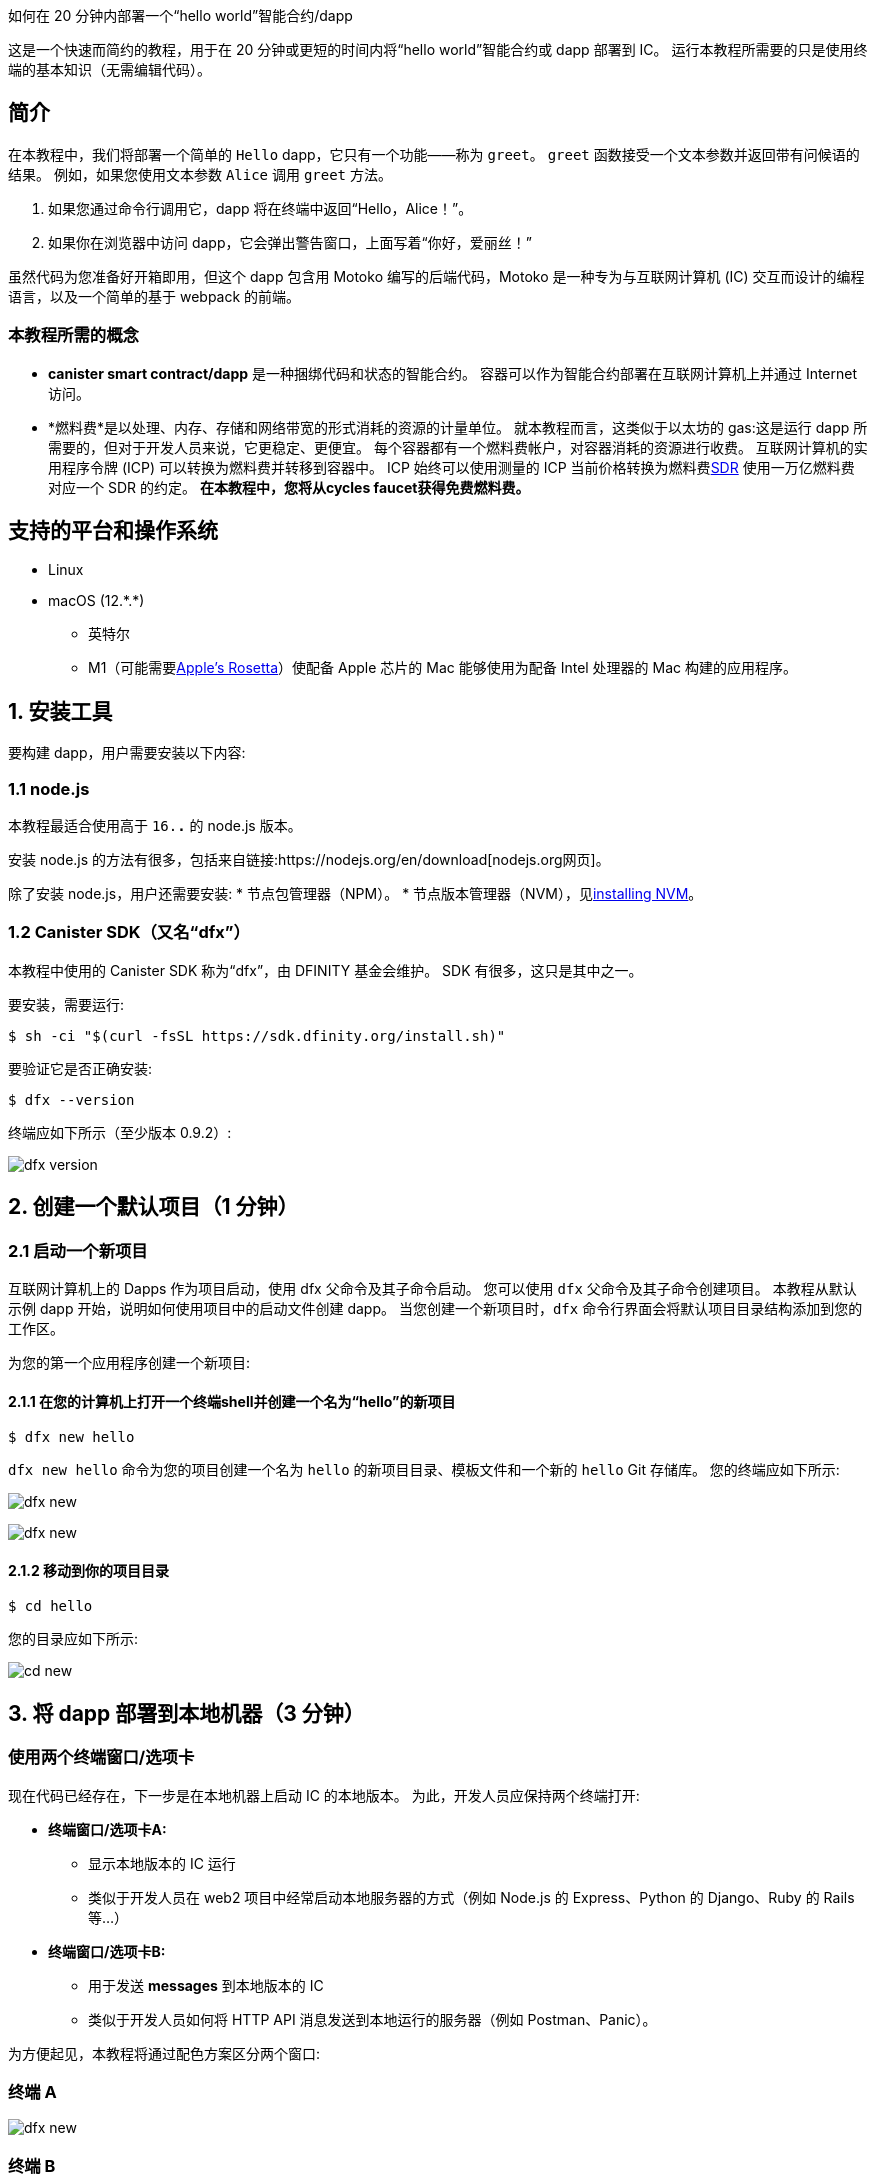 如何在 20 分钟内部署一个“hello world”智能合约/dapp


这是一个快速而简约的教程，用于在 20 分钟或更短的时间内将“hello world”智能合约或 dapp 部署到 IC。 运行本教程所需要的只是使用终端的基本知识（无需编辑代码）。

== 简介

在本教程中，我们将部署一个简单的 `Hello` dapp，它只有一个功能——称为 `greet`。 `greet` 函数接受一个文本参数并返回带有问候语的结果。 例如，如果您使用文本参数 `Alice` 调用 `greet` 方法。

a. 如果您通过命令行调用它，dapp 将在终端中返回“Hello，Alice！”。
b. 如果你在浏览器中访问 dapp，它会弹出警告窗口，上面写着“你好，爱丽丝！”

虽然代码为您准备好开箱即用，但这个 dapp 包含用 Motoko 编写的后端代码，Motoko 是一种专为与互联网计算机 (IC) 交互而设计的编程语言，以及一个简单的基于 webpack 的前端。 

=== 本教程所需的概念

* *canister smart contract/dapp* 是一种捆绑代码和状态的智能合约。 容器可以作为智能合约部署在互联网计算机上并通过 Internet 访问。

* *燃料费*是以处理、内存、存储和网络带宽的形式消耗的资源的计量单位。 就本教程而言，这类似于以太坊的 gas:这是运行 dapp 所需要的，但对于开发人员来说，它更稳定、更便宜。 每个容器都有一个燃料费帐户，对容器消耗的资源进行收费。 互联网计算机的实用程序令牌 (ICP) 可以转换为燃料费并转移到容器中。 ICP 始终可以使用测量的 ICP 当前价格转换为燃料费link:https://en.wikipedia.org/wiki/Special_drawing_rights[SDR] 使用一万亿燃料费对应一个 SDR 的约定。 **在本教程中，您将从cycles faucet获得免费燃料费。**

== 支持的平台和操作系统

* Linux
* macOS (12.\*.*)
** 英特尔
** M1（可能需要link:https://support.apple.com/en-us/HT211861[Apple's Rosetta]）使配备 Apple 芯片的 Mac 能够使用为配备 Intel 处理器的 Mac 构建的应用程序。

== 1. 安装工具

要构建 dapp，用户需要安装以下内容:

=== 1.1 node.js

本教程最适合使用高于 `16.*.*` 的 node.js 版本。

安装 node.js 的方法有很多，包括来自链接:https://nodejs.org/en/download[nodejs.org网页]。

除了安装 node.js，用户还需要安装:
* 节点包管理器（NPM）。
* 节点版本管理器（NVM），见link:https://github.com/nvm-sh/nvm#installing-and-updating[installing NVM]。

=== 1.2 Canister SDK（又名“dfx”）

本教程中使用的 Canister SDK 称为“dfx”，由 DFINITY 基金会维护。 SDK 有很多，这只是其中之一。

要安装，需要运行:
[source,bash]
----
$ sh -ci "$(curl -fsSL https://sdk.dfinity.org/install.sh)"
----


要验证它是否正确安装:
[source,bash]
----
$ dfx --version
----

终端应如下所示（至少版本 0.9.2）:

image:quickstart/dfx-version.png[dfx version]

== 2. 创建一个默认项目（1 分钟）

=== 2.1 启动一个新项目
互联网计算机上的 Dapps 作为项目启动，使用 dfx 父命令及其子命令启动。 您可以使用 `dfx` 父命令及其子命令创建项目。 本教程从默认示例 dapp 开始，说明如何使用项目中的启动文件创建 dapp。 当您创建一个新项目时，`dfx` 命令行界面会将默认项目目录结构添加到您的工作区。

为您的第一个应用程序创建一个新项目:

==== 2.1.1 在您的计算机上打开一个终端shell并创建一个名为“hello”的新项目

[source,bash]
----
$ dfx new hello
----

`dfx new hello` 命令为您的项目创建一个名为 `hello` 的新项目目录、模板文件和一个新的 `hello` Git 存储库。 您的终端应如下所示:

image:quickstart/dfx-new-hello-1.png[dfx new]

image:quickstart/dfx-new-hello-2.png[dfx new]

==== 2.1.2 移动到你的项目目录
[source,bash]
----
$ cd hello
----

您的目录应如下所示:

image:quickstart/cd-hello.png[cd new]


== 3. 将 dapp 部署到本地机器（3 分钟）

=== 使用两个终端窗口/选项卡

现在代码已经存在，下一步是在本地机器上启动 IC 的本地版本。 为此，开发人员应保持两个终端打开:

* *终端窗口/选项卡A:*

** 显示本地版本的 IC 运行
** 类似于开发人员在 web2 项目中经常启动本地服务器的方式（例如 Node.js 的 Express、Python 的 Django、Ruby 的 Rails 等...）

* *终端窗口/选项卡B:*
** 用于发送 *messages* 到本地版本的 IC
** 类似于开发人员如何将 HTTP API 消息发送到本地运行的服务器（例如 Postman、Panic）。

为方便起见，本教程将通过配色方案区分两个窗口:

=== 终端 A

image:quickstart/dfx-new-hello-2.png[dfx new]


=== 终端 B

image:quickstart/terminal-b-ls.png[terminal b ls]


=== 3.1 启动本地版IC（终端A）

如有必要，导航到项目的根目录。 在本教程中，您应该位于 `hello` 文件夹中，因为这是上面第 2 节中创建的项目的名称。

在终端 A 中启动本地容器执行环境:

[source,bash]
----
$ dfx start
----

image:quickstart/terminal-a-dfx-start.png[dfx start]


注释:

* 根据您的平台和本地安全设置，您可能会看到显示的警告。 如果系统提示您允许或拒绝传入的网络连接，请单击“允许”。

* 检查没有其他网络进程正在运行，这会在 8000 上产生端口冲突。

*恭喜 - 现在您的机器上运行了本地版本的 IC。 继续时保持此窗口/选项卡打开并运行。* 如果窗口/选项卡关闭，IC 的本地版本将不会运行，教程的其余部分将失败。

=== 3.2 将“hello”dapp部署到本地版IC（终端B）

注意:由于这是 IC 的本地版本，因此与部署到主网（需要燃料费）相比，本节的步骤更少。

要在本地部署您的第一个 dapp:

==== 3.2.1 如果需要，请检查您是否仍在项目的根目录中。

如果需要，请通过运行以下命令确保您的项目目录中的节点模块可用（运行多次不会有什么坏处）:

[source,bash]
----
$ npm install
----

image:quickstart/terminal-b-npm-install.png[npm install]

==== 3.2.2 注册、构建和部署dapp:

[source,bash]
----
$ dfx deploy
----

image:quickstart/terminal-b-dfx-deploy.png[dfx deploy]

您的 dapp 现在由两个容器智能合约组成，如下面的副本（来自终端 B）所示:

[source, bash]
----
使用 canister_id rrkah-fqaaa-aaaaa-aaaaq-cai 安装容器 hello 的代码
使用 canister_id ryjl3-tyaaa-aaaaa-aaaba-cai 安装容器 hello_assets 的代码
----

a. `hello` 容器 `rrkah-fqaaa-aaaaa-aaaaq-cai` 包含后端逻辑。

b. `hello_assets` 容器 `yjl3-tyaaa-aaaaa-aaaba-cai` 包含前端资产（例如 HTML、JS、CSS）。

=== 3.3 通过命令行（终端B）在本地测试dapp

现在容器已部署到本地副本，您可以向它发送消息。 由于容器有一个名为 `greet` 的方法（它接受一个字符串作为参数），我们将向它发送一条消息。

[source,bash]
----
$ dfx canister call hello greet everyone
----

* `dfx canister call` 命令要求您指定容器名称和调用方法或函数。
* `hello` 指定您要调用的 *canister* 的名称。
* `greet` 指定要在 `hello` 容器中调用的 *函数* 的名称。
* `everyone` 是要传递给 `greet` 函数的文本数据类型参数。

=== 3.4 通过浏览器本地测试dapp

现在您已经验证了您的 dapp 已经部署并使用命令行测试了它的操作，让我们验证您是否可以使用 Web 浏览器访问前端。

==== 3.4.1 在终端 B 上，使用以下命令启动开发服务器:

[source,bash]
----
$ npm start
----

==== 3.4.2 在浏览器本地测试dapp

在 +http://localhost:8080+ 上的浏览器中查看本地运行的 dapp。

image:front-end-prompt.png[Sample HTML page]

. 键入问候语，然后单击 *Click Me* 以返回问候语。
+
例如:
+
image:front-end-result.png[Hello, everyone! greeting]

=== 3.5 停止本地容器执行环境

在浏览器中测试应用程序后，您可以停止本地容器执行环境，使其不再在后台继续运行。 我们不需要它运行来部署链上。

停止本地部署:

. 在终端 A 中，按 Control-C 中断本地网络进程。

. 在终端 B 中，按 Control-C 中断开发服务器进程。

. 停止在本地计算机上运行的本地容器执行环境:
+
[source,bash]
----
$ dfx stop
----


== 4. 获取部署链上的周期（10-15 分钟）

=== 4.1 燃料费:简介

为了在链上运行，IC dapp 需要燃料费来支付计算和存储费用。 这意味着开发人员需要获取燃料费并用它们填充他们的容器。 循环是从 ICP 令牌创建的。

对于熟悉 Web2 软件的人来说，这种流程可能会让他们感到惊讶，他们可以在其中向托管服务提供商添加信用卡，部署他们的应用程序，然后再收取费用。 在 Web3 中，区块链要求他们的智能合约消耗*一些东西*（无论是以太坊的 gas 还是 IC 的燃料费）。 加密货币或区块链领域的人可能会熟悉接下来的步骤，但新进入者可能会对为什么部署 dapp 的第一步通常是“去获取代币”感到困惑。

您可能想知道为什么 dapps 不仅仅在 ICP 代币上。 为什么要创建一个新的燃料费结构？ 原因是ICP代币随加密市场波动剧烈，但周期可预测且相对稳定的代币挂钩link:https://en.wikipedia.org/wiki/Special_drawing_rights[SDR]。 不管 ICP 的价格如何，一万亿个燃料费总是要花费一个 SDR。

关于燃料费的实用说明:

* 有一个免费link:cycles-faucet{outfilesuffix}[免费cycles-faucet] 授予新开发者 15 万亿个燃料费

* 部署一个容器需要 1000 亿个燃料费，但为了给容器加载足够的燃料费，“dfx”会为创建的任何容器注入 3 万亿个燃料费（这是一个可以更改的参数）。

* 您可以在此处查看计算和存储成本表: link:../developers-guide/computation-and-storage-costs{outfilesuffix}[Computation and storage costs].


在本教程中，我们介绍了两种获取燃料费的方法:

* **选项 1:** **4.3** 节展示了如何通过cycles faucet获取燃料费（最常见于新开发人员）
* **选项 2:** **4.4** 节展示了如何通过 ICP 代币获得燃料费（最常见于想要更多燃料费的开发人员）

=== 4.2 检查与互联网计算机区块链（终端B）的连接

作为健全性检查，最好检查您与 IC 的连接是否稳定:

验证 Internet Computer 区块链的当前状态以及您连接到它的能力:

[source,bash]
----
$ dfx ping ic
----

如果成功，您将看到类似于以下的输出:

[source,bash]
----
$ {
  "ic_api_version": "0.18.0"  "impl_hash": "d639545e0f38e075ad240fd4ec45d4eeeb11e1f67a52cdd449cd664d825e7fec"  "impl_version": "8dc1a28b4fb9605558c03121811c9af9701a6142"  "replica_health_status": "healthy"  "root_key": [48, 129, 130, 48, 29, 6, 13, 43, 6, 1, 4, 1, 130, 220, 124, 5, 3, 1, 2, 1, 6, 12, 43, 6, 1, 4, 1, 130, 220, 124, 5, 3, 2, 1, 3, 97, 0, 129, 76, 14, 110, 199, 31, 171, 88, 59, 8, 189, 129, 55, 60, 37, 92, 60, 55, 27, 46, 132, 134, 60, 152, 164, 241, 224, 139, 116, 35, 93, 20, 251, 93, 156, 12, 213, 70, 217, 104, 95, 145, 58, 12, 11, 44, 197, 52, 21, 131, 191, 75, 67, 146, 228, 103, 219, 150, 214, 91, 155, 180, 203, 113, 113, 18, 248, 71, 46, 13, 90, 77, 20, 80, 95, 253, 116, 132, 176, 18, 145, 9, 28, 95, 135, 185, 136, 131, 70, 63, 152, 9, 26, 11, 170, 174]
}
----

=== 4.3 选项 1:通过免费cycles faucet获取燃料费（2 分钟）

对于希望投入最少时间且从未使用过cycles faucet（cycles faucet只能使用一次）的人来说，这是最好的选择。

出于本教程的目的，您可以从cycles faucet为您的 `Hello` dapp 获取免费燃料费。 请按照此处的说明进行操作:link:cycles-faucet{outfilesuffix}[索取您的免费燃料费]。

==== 4.3.1 检查您的燃料费余额（终端B ）

现在您已经使用了cycles faucet，您可以检查燃料费余额:

[source,bash]
----
$ dfx wallet --network ic balance
----

如果你在使用燃料费钱包后运行它，你应该会看到大约 15 万亿个燃料费。 如果是这样，请跳至第 **5 节。 部署链上**。

如果您没有看到任何燃料费，则在本教程的其余部分中部署链上将不起作用。 您应该尝试 **4.4 选项 2:将 ICP 代币转换为燃料费**。

=== 4.4 选项 2:将 ICP 令牌转换为燃料费（5 分钟）

对于已经用尽燃料费钱包或想要设置环境以在未来添加更多燃料费的人来说，这是最好的选择。

==== 本节的基本总结
要从 ICP 创建循环，基本步骤（我们将在此 **4.3** 中深入探讨）:

1. 将 ICP 转移到 *由您本地版本的 `dfx`* 控制的`account id`。
   * 注意:这通常需要将 ICP *从交易所、钱包或 NNS 前端 dapp* 转移到由 `dfx` 控制的`account id`。
2. 使用 `dfx` 告诉 Ledger canister 将你的 ICP 转换为燃料费。
   * 注意:这仅适用于 `account id` 控制的 `dfx` 具有 ICP 令牌。
3. 创建一个容器来容纳你所有的燃料费并将它们转移到你的 dapps

==== 4.4.1 将 ICP 转移到 *由您本地版本的 `dfx`* 控制的`account id`*（终端 B）

当您第一次安装“dfx”时，它会在本地创建并保存“开发者身份”，其中包括:

a. Ledger `account id`
** 这是由 `dfx` 控制的 ICP 的存储位置。
** 例子:`03e3d86f29a069c6f2c5c48e01bc084e4ea18ad02b0eec8fccadf4487183c223`. 

b. `principal`
** IC 上实体的标识符，例如用户、容器（dapps/智能合约）或子网。 在这种情况下，“dfx”有一个主体，即它如何向 IC 标识自己。
** 例子:`tsqwz-udeik-5migd-ehrev-pvoqv-szx2g-akh5s-fkyqc-zy6q7-snav6-uqe`.


**1. 查找由 dfx 控制的 Ledger `account id`**
[source,bash]
----
$ dfx ledger account-id
----

**2. 将 ICP 转移到您的 Ledger `account id`**

您可以从任何交易所、钱包或 NNS 前端 dapp 转移 ICP 代币到上面第 1 步中的“account id”。 就本教程而言，向其发送 2 个 ICP代币就足以部署。

**3. 确认账户有ICP**

[source,bash]
----
$ dfx ledger --network ic balance
----

如果帐户中没有 ICP，则教程的其余部分将无法使用。

==== 4.4.2 使用 `dfx` 告诉 Ledger canister 将你的 ICP 转换为燃料费（终端 B）

现在您的“帐户 ID”有 ICP 代币，我们需要告诉 Ledger Canister 将其转换为我们的燃料费。 Ledger canister 需要知道哪个 PRINCIPAL 将控制创建的燃料费，因此我们会将 dfx 在本地创建的principal 作为开发者身份的一部分发送给它。

注意:精明的读者可能想知道为什么 Ledger Canister 需要知道 `principal`，因为 `principal` 控制着 `account id`。 答案是“dfx”实际上可以设置一个*不同的*主体，以防它希望另一个实体控制在此步骤中创建的燃料费。

**1. 查找您的 dfx 使用的 `principal`**

[source,bash]
----
$ dfx identity get-principal
----
Example output: 
[source,bash]
----
$ tsqwz-udeik-5migd-ehrev-pvoqv-szx2g-akh5s-fkyqc-zy6q7-snav6-uqe
----

这是您将在以下部分中使用的“主体”。

**2. 告诉 Ledger Canister 将您的 ICP 转换为燃料费（并给予周期的“主要”控制权）**

我们将使用这个结构:

[source,bash]
----
// 这只是结构体，不会运行
$ dfx ledger --network ic create-canister $PRINCIPAL --amount $ICP_TOKEN_AMOUNT
----

* $PRINCIPAL = the `principal` from step 1 above.
** Example: `tsqwz-udeik-5migd-ehrev-pvoqv-szx2g-akh5s-fkyqc-zy6q7-snav6-uqe`
* $ICP_TOKEN_AMOUNT = the amount of ICP to convert into cycles.
** Example: 0.5

[source,bash]
----
// 这只是结构，这仅适用于您的主体
$ dfx ledger --network ic create-canister $PRINCIPAL --amount $ICP_TOKEN_AMOUNT
----

填写我们的示例“principal”和金额（**请勿复制/粘贴此内容，否则您将失去燃料费**）。
[source,bash]
----
// 这只是一个示例，这仅适用于您的principal
$ dfx ledger --network ic create-canister tsqwz-udeik-5migd-ehrev-pvoqv-szx2g-akh5s-fkyqc-zy6q7-snav6-uqe --amount 0.5
----

如果交易成功，账本会记录该事件，您应该会看到类似于以下内容的输出:

[source,bash]
----
在 BlockHeight 发送的转账:20
使用 id 创建的容器:"gastn-uqaaa-aaaae-aaafq-cai"
----

这返回了一个 ID 为“gastn-uqaaa-aaaae-aaafq-cai”的容器。 **这不是我们在本教程中创建的 `Hello` dapp。** 这是为您创建的容器，仅用于一个目的:*保持您的燃料费并将它们转移到您的 dapps。*

这个新容器的原因很简单:根据设计，燃料费只能包含在容器内。 由于这种新的“燃料费容器”没有其他用途，因此有时被称为“燃料费钱包”。

**3. 创建一个可以容纳所有燃料费并将它们转移到你的 dapps 的容器**

但是只有最后一步:上面创建的容器（虽然它确实保存了燃料费）是一个通用容器，它不具备“燃料费钱包”所需的所有功能，所以我们将使用 `dfx` 来更新它 包含所有燃料费钱包功能的代码: 

[source,bash]
----
// 这只是一个示例，这仅适用于上面的您的 CYCLE WALLET 主体
$ dfx identity --network ic deploy-wallet $CYCLES_WALLET_CANISTER_ID
----

在我们的示例中，$CYCLES_WALLET_CANISTER_ID 是 `gastn-uqaaa-aaaae-aaafq-cai` 所以命令

用我们的例子填充它`$CYCLES_WALLET_CANISTER_ID` (**请勿复制/粘贴此内容，否则您将失去燃料费**).
[source,bash]
----
// 这只是一个示例，这仅适用于您的主体
$ dfx identity --network ic deploy-wallet gastn-uqaaa-aaaae-aaafq-cai
----

如果交易成功，账本会记录该事件，您应该会看到类似于以下内容的输出:
[source,bash]
----
在 ic 网络上创建钱包容器。
用户“default”在“ic”网络上的钱包容器是“gastn-uqaaa-aaaae-aaafq-cai”
----

在下一节中，我们将部署 `Hello` dapp。 这将需要从最近创建的燃料费容器（上例中的“gastn-uqaaa-aaaae-aaafq-cai”）传输燃料费。

==== 4.4.3 检查您的燃料费是否与您的 dfx（终端 B）正确配置

通过运行类似于以下的命令，检查您的燃料费钱包容器是否已正确配置并保持燃料费平衡:

[source, bash]
----
$ dfx wallet --network ic balance
----

该命令返回您的燃料费钱包的余额。 例如:

[source, bash]
----
15430122328028812 cycles.
----

对于本教程，请确保您至少有 3 万亿个燃料费 (3000000000000)。

如果您没有将足够的 ICP 代币转换为燃料费来完成操作，您可以通过运行类似于以下的命令将燃料费添加到您的燃料费钱包:

[source, bash]
----
$ dfx ledger --network ic top-up gastn-uqaaa-aaaae-aaafq-cai --amount 1.005
----

此命令将额外的 1.005 ICP 代币转换为在 4.3.2 的步骤 2 中创建的“gastn-uqaaa-aaaae-aaafq-cai”燃料费钱包的燃料费。 该命令返回类似于以下内容的输出:

[source, bash]
----
在 BlockHeight 发送的转账:81520
容器被加满了！
----

== 5. 部署链上（1 分钟）

=== 5.1 通过dfx（终端B）在链上部署dapp

现在你已经有了你的燃料费并且你的 dfx 被配置为传输燃料费，你现在已经准备好在链上部署你的 `Hello` dapp。

[source,bash]
----
$ npm install
----

[source,bash]
----
$ dfx deploy --network ic
----

`--network` 选项指定用于部署 dapp 的网络别名或 URL。 此选项需要安装在互联网计算机区块链主网上。

如果成功，您的终端应如下所示:

[source,bash]
----
Deploying all canisters.
Creating canisters...
Creating canister "hello"...
"hello" canister created on network "ic" with canister id: "5o6tz-saaaa-aaaaa-qaacq-cai"
Creating canister "hello_assets"...
"hello_assets" canister created on network "ic" with canister id: "5h5yf-eiaaa-aaaaa-qaada-cai"
Building canisters...
Building frontend...
Installing canisters...
Installing code for canister hello, with canister_id 5o6tz-saaaa-aaaaa-qaacq-cai
Installing code for canister hello_assets, with canister_id 5h5yf-eiaaa-aaaaa-qaada-cai
Authorizing our identity (default) to the asset canister...
Uploading assets to asset canister...
  /index.html 1/1 (472 bytes)
  /index.html (gzip) 1/1 (314 bytes)
  /index.js 1/1 (260215 bytes)
  /index.js (gzip) 1/1 (87776 bytes)
  /main.css 1/1 (484 bytes)
  /main.css (gzip) 1/1 (263 bytes)
  /sample-asset.txt 1/1 (24 bytes)
  /logo.png 1/1 (25397 bytes)
  /index.js.map 1/1 (842511 bytes)
  /index.js.map (gzip) 1/1 (228404 bytes)
  /index.js.LICENSE.txt 1/1 (499 bytes)
  /index.js.LICENSE.txt (gzip) 1/1 (285 bytes)
Deployed canisters.
----

在上面的示例中，我们创建了一个由两个容器组成的 `Hello` dapp:

a.  `hello` 容器 `5o6tz-saaaa-aaaaa-qaacq-cai` 包含后端逻辑。

b.  `hello_assets` 容器 `5h5yf-eiaaa-aaaaa-qaada-cai` 包含前端资产（例如 HTML、JS、CSS）。

注意:您会注意到本地（本教程的第 3 部分）和链上环境之间相同项目的容器 id 是不同的。

=== 5.2 通过命令行（终端B）测试链上dapp

现在容器已部署在链上，您可以向它发送消息。 由于容器有一个名为 `greet` 的方法（它接受一个字符串作为参数），我们将向它发送一条消息。

[source,bash]
----
$ dfx canister --network ic call hello greet '("everyone": text)'
----

注意消息的构造方式:

* `dfx canister --network ic call` 设置为调用 IC 上的容器

* `hello greet` 表示我们正在向名为 `hello` 的容器发送消息并调用它的 `greet` 方法

* `'("everyone": text)'` 是我们发送给 `greet` 的参数（它接受 `Text` 作为其唯一输入）。

=== 5.3 通过浏览器查看你的 dapp 实时链上

查找新容器的 ID:

[source,bash]
----
$ dfx canister --network ic id hello
----

带上那个容器ID 并访问 +https://<canister-id>.ic0.app+, 在 URL 中插入 `hello_assets` 容器 ID 作为子域。 在本教程中，它是`5h5yf-eiaaa-aaaaa-qaada-cai` so it would be https://5h5yf-eiaaa-aaaaa-qaada-cai.ic0.app+.

== 6. 结论

=== 6.1 总结:你做了什么
您在本教程中完成了以下操作:

* 安装 Canister SDK
* 在本地构建和部署一个 dap
* 为您的 dapp 获得免费燃料费
* 创建了一个“燃料费钱包”，可以将燃料费转移到您想要支持的任何其他 dapp
* 在链上部署你的 dapp

=== 6.2 使用您的免费燃料费为其他 dapps 提供动力

您可以将之前收到的燃料费用于其他 dapp。

== 7. 故障排除

=== 资源

* 鼓励遇到任何区块的开发者搜索或发帖link:https://forum.dfinity.org[互联网计算机开发者论坛]。

*link:https://wiki.internetcomputer.org/wiki/Internet_Computer_wiki[互联网计算机维基]。

